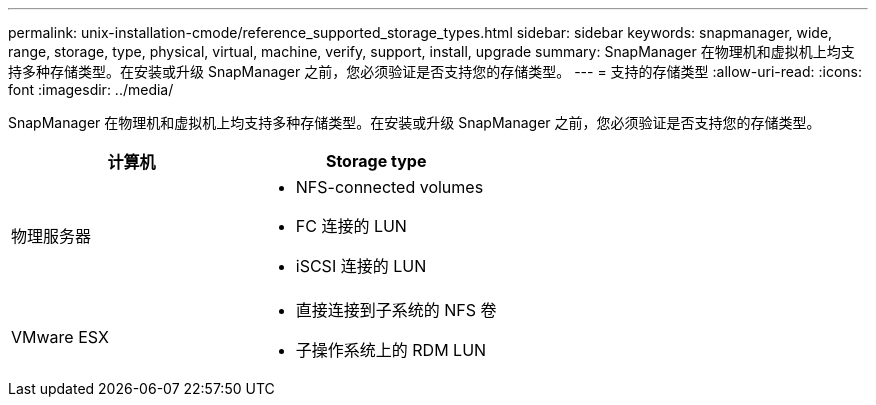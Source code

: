 ---
permalink: unix-installation-cmode/reference_supported_storage_types.html 
sidebar: sidebar 
keywords: snapmanager, wide, range, storage, type, physical, virtual, machine, verify, support, install, upgrade 
summary: SnapManager 在物理机和虚拟机上均支持多种存储类型。在安装或升级 SnapManager 之前，您必须验证是否支持您的存储类型。 
---
= 支持的存储类型
:allow-uri-read: 
:icons: font
:imagesdir: ../media/


[role="lead"]
SnapManager 在物理机和虚拟机上均支持多种存储类型。在安装或升级 SnapManager 之前，您必须验证是否支持您的存储类型。

|===
| 计算机 | Storage type 


 a| 
物理服务器
 a| 
* NFS-connected volumes
* FC 连接的 LUN
* iSCSI 连接的 LUN




 a| 
VMware ESX
 a| 
* 直接连接到子系统的 NFS 卷
* 子操作系统上的 RDM LUN


|===
